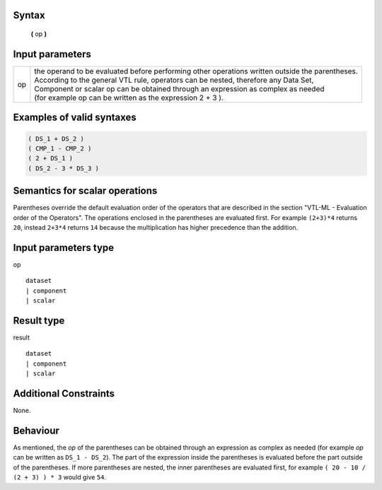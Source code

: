 ------
Syntax
------

    **(** op **)**

----------------
Input parameters
----------------
.. list-table::

   * - op 
     - | the operand to be evaluated before performing other operations written outside the parentheses. 
       | According to the general VTL rule, operators can be nested, therefore any Data Set, 
       | Component or scalar op can be obtained through an expression as complex as needed 
       | (for example op can be written as the expression 2 + 3 ).

------------------------------------
Examples of valid syntaxes
------------------------------------
.. code-block::

  ( DS_1 + DS_2 )
  ( CMP_1 - CMP_2 )
  ( 2 + DS_1 )
  ( DS_2 - 3 * DS_3 )

------------------------------------
Semantics  for scalar operations
------------------------------------
Parentheses override the default evaluation order of the operators that are described in the section "VTL-ML - Evaluation order of the Operators". 
The operations enclosed in the parentheses are evaluated first. 
For example ``(2+3)*4`` returns ``20``, instead ``2+3*4`` returns ``14`` because the multiplication has higher precedence than the addition.

-----------------------------
Input parameters type
-----------------------------
op :: 

	dataset 
	| component
	| scalar

-----------------------------
Result type
-----------------------------
result :: 
	
	dataset 
	| component
	| scalar

-----------------------------
Additional Constraints
-----------------------------
None.

---------
Behaviour
---------

As mentioned, the `op` of the parentheses can be obtained through an expression as complex as needed (for example `op` can be written as ``DS_1 - DS_2``). 
The part of the expression inside the parentheses is evaluated before the part outside of the parentheses.
If more parentheses are nested, the inner parentheses are evaluated first, for example ``( 20 - 10 / (2 + 3) ) * 3`` would give ``54``.
